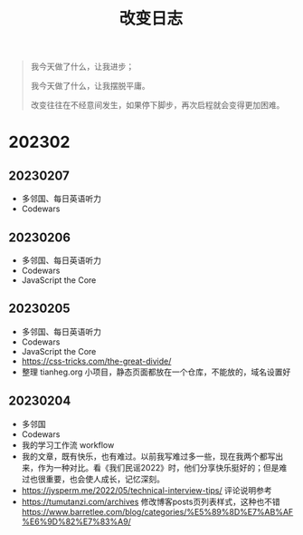 #+TITLE: 改变日志
#+TOC: true

#+BEGIN_QUOTE
我今天做了什么，让我进步；

我今天做了什么，让我摆脱平庸。

改变往往在不经意间发生，如果停下脚步，再次启程就会变得更加困难。
#+END_QUOTE

* 202302

** 20230207
- 多邻国、每日英语听力
- Codewars

** 20230206
- 多邻国、每日英语听力
- Codewars
- JavaScript the Core

** 20230205
- 多邻国、每日英语听力
- Codewars
- JavaScript the Core
- https://css-tricks.com/the-great-divide/
- 整理 tianheg.org 小项目，静态页面都放在一个仓库，不能放的，域名设置好

** 20230204
- 多邻国
- Codewars
- 我的学习工作流 workflow
- 我的文章，既有快乐，也有难过。以前我写难过多一些，现在我两个都写出来，作为一种对比。看《我们民谣2022》时，他们分享快乐挺好的；但是难过也很重要，也会使人成长，记忆深刻。
- https://jysperm.me/2022/05/technical-interview-tips/ 评论说明参考
- https://tumutanzi.com/archives 修改博客posts页列表样式，这种也不错 [[https://www.barretlee.com/blog/categories/%E5%89%8D%E7%AB%AF%E6%9D%82%E7%83%A9/]]
